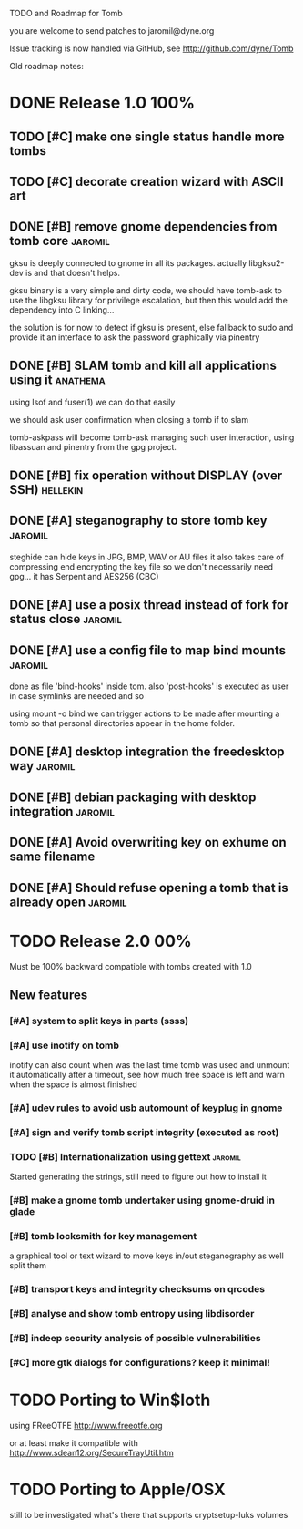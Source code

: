 
TODO and Roadmap for Tomb

you are welcome to send patches to jaromil@dyne.org

Issue tracking is now handled via GitHub, see http://github.com/dyne/Tomb

Old roadmap notes:

* DONE Release 1.0							:100%:

** TODO [#C] make one single status handle more tombs
** TODO [#C] decorate creation wizard with ASCII art

** DONE [#B] remove gnome dependencies from tomb core		    :jaromil:

   gksu is deeply connected to gnome in all its packages.  actually
   libgksu2-dev is and that doesn't helps.

   gksu binary is a very simple and dirty code, we should have
   tomb-ask to use the libgksu library for privilege escalation, but
   then this would add the dependency into C linking...

   the solution is for now to detect if gksu is present, else fallback
   to sudo and provide it an interface to ask the password graphically
   via pinentry

** DONE [#B] SLAM tomb and kill all applications using it	   :anathema:

   using lsof and fuser(1) we can do that easily

   we should ask user confirmation when closing a tomb if to slam

   tomb-askpass will become tomb-ask managing such user interaction,
   using libassuan and pinentry from the gpg project.

** DONE [#B] fix operation without DISPLAY (over SSH)		   :hellekin:
** DONE [#A] steganography to store tomb key			    :jaromil:

   steghide can hide keys in JPG, BMP, WAV or AU files it also takes
   care of compressing end encrypting the key file so we don't
   necessarily need gpg... it has Serpent and AES256 (CBC)

** DONE [#A] use a posix thread instead of fork for status close    :jaromil:
** DONE [#A] use a config file to map bind mounts 		    :jaromil:

   done as file 'bind-hooks' inside tom. also 'post-hooks' is executed
   as user in case symlinks are needed and so

   using mount -o bind we can trigger actions to be made after mounting
   a tomb so that personal directories appear in the home folder.

** DONE [#A] desktop integration the freedesktop way		    :jaromil:
** DONE [#B] debian packaging with desktop integration 		    :jaromil:
** DONE [#A] Avoid overwriting key on exhume on same filename
** DONE [#A] Should refuse opening a tomb that is already open	    :jaromil:



* TODO Release 2.0							:00%:

Must be 100% backward compatible with tombs created with 1.0 

** New features

*** [#A] system to split keys in parts (ssss)
*** [#A] use inotify on tomb

    inotify can also count when was the last time tomb was used and
    unmount it automatically after a timeout, see how much free space
    is left and warn when the space is almost finished

*** [#A] udev rules to avoid usb automount of keyplug in gnome

*** [#A] sign and verify tomb script integrity (executed as root)
*** TODO [#B] Internationalization using gettext 		    :jaromil:

    Started generating the strings, still need to figure out how to
    install it

*** [#B] make a gnome tomb undertaker using gnome-druid in glade
*** [#B] tomb locksmith for key management
    a graphical tool or text wizard to move keys in/out steganography
    as well split them

*** [#B] transport keys and integrity checksums on qrcodes

*** [#B] analyse and show tomb entropy using libdisorder

*** [#B] indeep security analysis of possible vulnerabilities
*** [#C] more gtk dialogs for configurations? keep it minimal!


* TODO Porting to Win$loth

  using FReeOTFE http://www.freeotfe.org

  or at least make it compatible with http://www.sdean12.org/SecureTrayUtil.htm

* TODO Porting to Apple/OSX

  still to be investigated what's there that supports cryptsetup-luks volumes

